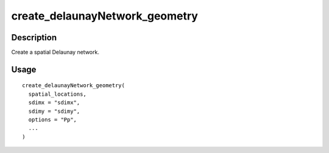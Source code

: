 create_delaunayNetwork_geometry
-------------------------------

Description
~~~~~~~~~~~

Create a spatial Delaunay network.

Usage
~~~~~

::

   create_delaunayNetwork_geometry(
     spatial_locations,
     sdimx = "sdimx",
     sdimy = "sdimy",
     options = "Pp",
     ...
   )
